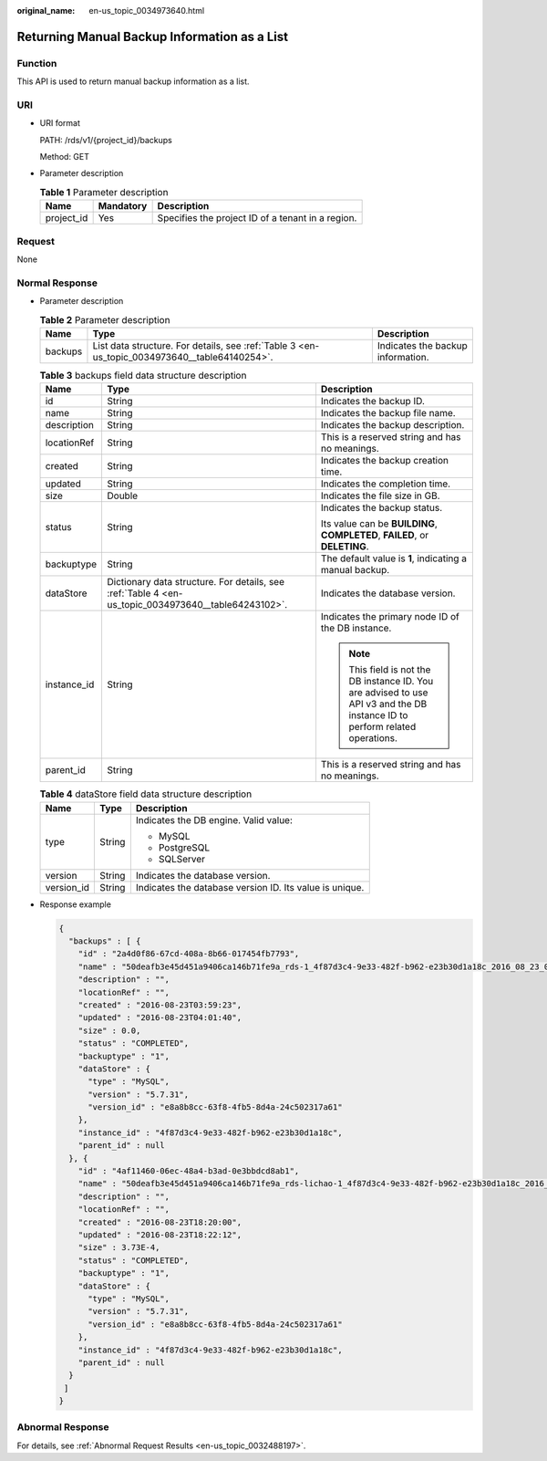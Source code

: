 :original_name: en-us_topic_0034973640.html

.. _en-us_topic_0034973640:

Returning Manual Backup Information as a List
=============================================

Function
--------

This API is used to return manual backup information as a list.

URI
---

-  URI format

   PATH: /rds/v1/{project_id}/backups

   Method: GET

-  Parameter description

   .. table:: **Table 1** Parameter description

      ========== ========= =================================================
      Name       Mandatory Description
      ========== ========= =================================================
      project_id Yes       Specifies the project ID of a tenant in a region.
      ========== ========= =================================================

Request
-------

None

Normal Response
---------------

-  Parameter description

   .. table:: **Table 2** Parameter description

      +---------+-----------------------------------------------------------------------------------------------+-----------------------------------+
      | Name    | Type                                                                                          | Description                       |
      +=========+===============================================================================================+===================================+
      | backups | List data structure. For details, see :ref:`Table 3 <en-us_topic_0034973640__table64140254>`. | Indicates the backup information. |
      +---------+-----------------------------------------------------------------------------------------------+-----------------------------------+

   .. _en-us_topic_0034973640__table64140254:

   .. table:: **Table 3** backups field data structure description

      +-----------------------+-----------------------------------------------------------------------------------------------------+------------------------------------------------------------------------------------------------------------------------------+
      | Name                  | Type                                                                                                | Description                                                                                                                  |
      +=======================+=====================================================================================================+==============================================================================================================================+
      | id                    | String                                                                                              | Indicates the backup ID.                                                                                                     |
      +-----------------------+-----------------------------------------------------------------------------------------------------+------------------------------------------------------------------------------------------------------------------------------+
      | name                  | String                                                                                              | Indicates the backup file name.                                                                                              |
      +-----------------------+-----------------------------------------------------------------------------------------------------+------------------------------------------------------------------------------------------------------------------------------+
      | description           | String                                                                                              | Indicates the backup description.                                                                                            |
      +-----------------------+-----------------------------------------------------------------------------------------------------+------------------------------------------------------------------------------------------------------------------------------+
      | locationRef           | String                                                                                              | This is a reserved string and has no meanings.                                                                               |
      +-----------------------+-----------------------------------------------------------------------------------------------------+------------------------------------------------------------------------------------------------------------------------------+
      | created               | String                                                                                              | Indicates the backup creation time.                                                                                          |
      +-----------------------+-----------------------------------------------------------------------------------------------------+------------------------------------------------------------------------------------------------------------------------------+
      | updated               | String                                                                                              | Indicates the completion time.                                                                                               |
      +-----------------------+-----------------------------------------------------------------------------------------------------+------------------------------------------------------------------------------------------------------------------------------+
      | size                  | Double                                                                                              | Indicates the file size in GB.                                                                                               |
      +-----------------------+-----------------------------------------------------------------------------------------------------+------------------------------------------------------------------------------------------------------------------------------+
      | status                | String                                                                                              | Indicates the backup status.                                                                                                 |
      |                       |                                                                                                     |                                                                                                                              |
      |                       |                                                                                                     | Its value can be **BUILDING**, **COMPLETED**, **FAILED**, or **DELETING**.                                                   |
      +-----------------------+-----------------------------------------------------------------------------------------------------+------------------------------------------------------------------------------------------------------------------------------+
      | backuptype            | String                                                                                              | The default value is **1**, indicating a manual backup.                                                                      |
      +-----------------------+-----------------------------------------------------------------------------------------------------+------------------------------------------------------------------------------------------------------------------------------+
      | dataStore             | Dictionary data structure. For details, see :ref:`Table 4 <en-us_topic_0034973640__table64243102>`. | Indicates the database version.                                                                                              |
      +-----------------------+-----------------------------------------------------------------------------------------------------+------------------------------------------------------------------------------------------------------------------------------+
      | instance_id           | String                                                                                              | Indicates the primary node ID of the DB instance.                                                                            |
      |                       |                                                                                                     |                                                                                                                              |
      |                       |                                                                                                     | .. note::                                                                                                                    |
      |                       |                                                                                                     |                                                                                                                              |
      |                       |                                                                                                     |    This field is not the DB instance ID. You are advised to use API v3 and the DB instance ID to perform related operations. |
      +-----------------------+-----------------------------------------------------------------------------------------------------+------------------------------------------------------------------------------------------------------------------------------+
      | parent_id             | String                                                                                              | This is a reserved string and has no meanings.                                                                               |
      +-----------------------+-----------------------------------------------------------------------------------------------------+------------------------------------------------------------------------------------------------------------------------------+

   .. _en-us_topic_0034973640__table64243102:

   .. table:: **Table 4** dataStore field data structure description

      +-----------------------+-----------------------+---------------------------------------------------------+
      | Name                  | Type                  | Description                                             |
      +=======================+=======================+=========================================================+
      | type                  | String                | Indicates the DB engine. Valid value:                   |
      |                       |                       |                                                         |
      |                       |                       | -  MySQL                                                |
      |                       |                       | -  PostgreSQL                                           |
      |                       |                       | -  SQLServer                                            |
      +-----------------------+-----------------------+---------------------------------------------------------+
      | version               | String                | Indicates the database version.                         |
      +-----------------------+-----------------------+---------------------------------------------------------+
      | version_id            | String                | Indicates the database version ID. Its value is unique. |
      +-----------------------+-----------------------+---------------------------------------------------------+

-  Response example

   .. code-block:: text

      {
        "backups" : [ {
          "id" : "2a4d0f86-67cd-408a-8b66-017454fb7793",
          "name" : "50deafb3e45d451a9406ca146b71fe9a_rds-1_4f87d3c4-9e33-482f-b962-e23b30d1a18c_2016_08_23_01_59_23.tar.gz",
          "description" : "",
          "locationRef" : "",
          "created" : "2016-08-23T03:59:23",
          "updated" : "2016-08-23T04:01:40",
          "size" : 0.0,
          "status" : "COMPLETED",
          "backuptype" : "1",
          "dataStore" : {
            "type" : "MySQL",
            "version" : "5.7.31",
            "version_id" : "e8a8b8cc-63f8-4fb5-8d4a-24c502317a61"
          },
          "instance_id" : "4f87d3c4-9e33-482f-b962-e23b30d1a18c",
          "parent_id" : null
        }, {
          "id" : "4af11460-06ec-48a4-b3ad-0e3bbdcd8ab1",
          "name" : "50deafb3e45d451a9406ca146b71fe9a_rds-lichao-1_4f87d3c4-9e33-482f-b962-e23b30d1a18c_2016_08_23_16_20_00.tar.gz",
          "description" : "",
          "locationRef" : "",
          "created" : "2016-08-23T18:20:00",
          "updated" : "2016-08-23T18:22:12",
          "size" : 3.73E-4,
          "status" : "COMPLETED",
          "backuptype" : "1",
          "dataStore" : {
            "type" : "MySQL",
            "version" : "5.7.31",
            "version_id" : "e8a8b8cc-63f8-4fb5-8d4a-24c502317a61"
          },
          "instance_id" : "4f87d3c4-9e33-482f-b962-e23b30d1a18c",
          "parent_id" : null
        }
       ]
      }

Abnormal Response
-----------------

For details, see :ref:`Abnormal Request Results <en-us_topic_0032488197>`.
